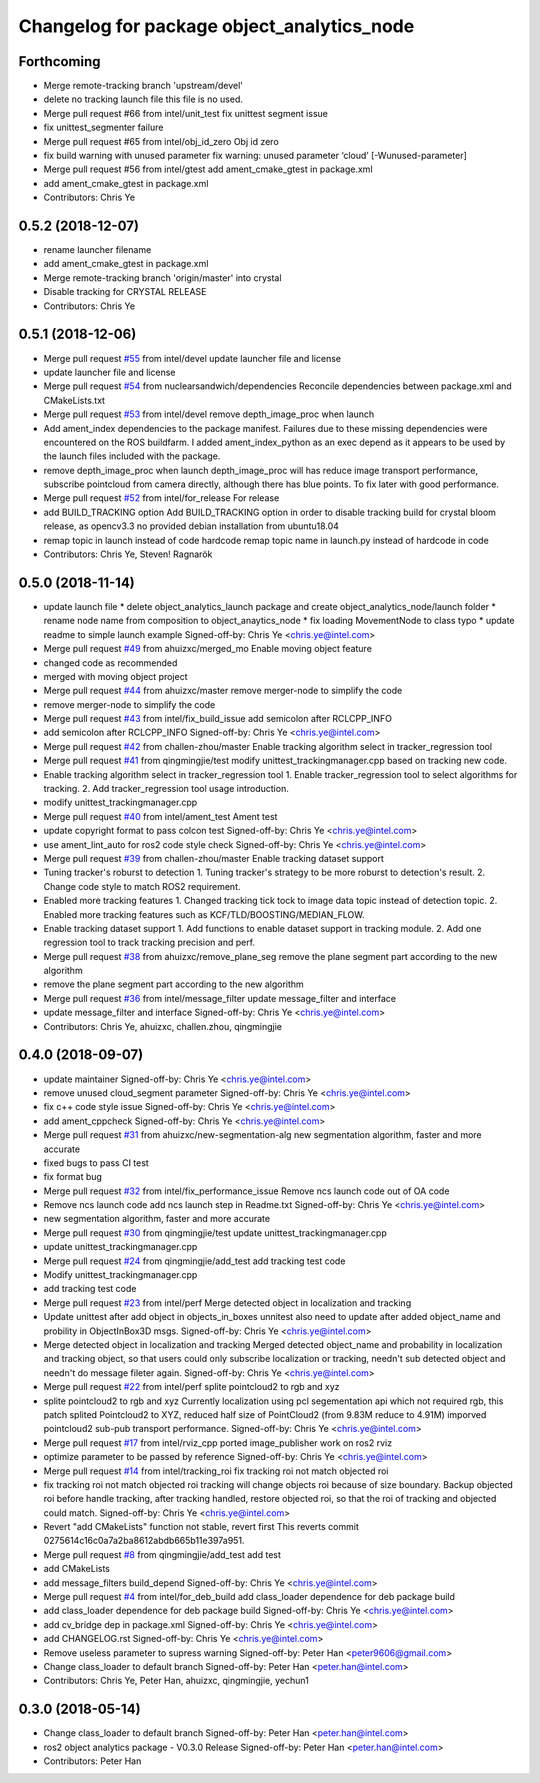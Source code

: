 ^^^^^^^^^^^^^^^^^^^^^^^^^^^^^^^^^^^^^^^^^^^
Changelog for package object_analytics_node
^^^^^^^^^^^^^^^^^^^^^^^^^^^^^^^^^^^^^^^^^^^

Forthcoming
-----------
* Merge remote-tracking branch 'upstream/devel'
* delete no tracking launch file
  this file is no used.
* Merge pull request #66 from intel/unit_test
  fix unittest segment issue
* fix unittest_segmenter failure
* Merge pull request #65 from intel/obj_id_zero
  Obj id zero
* fix build warning with unused parameter
  fix warning: unused parameter ‘cloud’ [-Wunused-parameter]
* Merge pull request #56 from intel/gtest
  add ament_cmake_gtest in package.xml
* add ament_cmake_gtest in package.xml
* Contributors: Chris Ye

0.5.2 (2018-12-07)
------------------
* rename launcher filename
* add ament_cmake_gtest in package.xml
* Merge remote-tracking branch 'origin/master' into crystal
* Disable tracking for CRYSTAL RELEASE
* Contributors: Chris Ye

0.5.1 (2018-12-06)
------------------
* Merge pull request `#55 <https://github.com/intel/ros2_object_analytics/issues/55>`_ from intel/devel
  update launcher file and license
* update launcher file and license
* Merge pull request `#54 <https://github.com/intel/ros2_object_analytics/issues/54>`_ from nuclearsandwich/dependencies
  Reconcile dependencies between package.xml and CMakeLists.txt
* Merge pull request `#53 <https://github.com/intel/ros2_object_analytics/issues/53>`_ from intel/devel
  remove depth_image_proc when launch
* Add ament_index dependencies to the package manifest.
  Failures due to these missing dependencies were encountered on the ROS
  buildfarm. I added ament_index_python as an exec depend as it appears to
  be used by the launch files included with the package.
* remove depth_image_proc when launch
  depth_image_proc will has reduce image transport performance, subscribe pointcloud from camera directly, although there has blue points. To fix later with good performance.
* Merge pull request `#52 <https://github.com/intel/ros2_object_analytics/issues/52>`_ from intel/for_release
  For release
* add BUILD_TRACKING option
  Add BUILD_TRACKING option in order to disable tracking build for crystal bloom release, as opencv3.3 no provided debian installation from ubuntu18.04
* remap topic in launch instead of code hardcode
  remap topic name in launch.py instead of hardcode in code
* Contributors: Chris Ye, Steven! Ragnarök

0.5.0 (2018-11-14)
------------------
* update launch file
  * delete object_analytics_launch package and create object_analytics_node/launch folder
  * rename node name from composition to object_anaytics_node
  * fix loading MovementNode to class typo
  * update readme to simple launch example
  Signed-off-by: Chris Ye <chris.ye@intel.com>
* Merge pull request `#49 <https://github.com/yechun1/ros2_object_analytics/issues/49>`_ from ahuizxc/merged_mo
  Enable moving object feature
* changed code as recommended
* merged with moving object project
* Merge pull request `#44 <https://github.com/yechun1/ros2_object_analytics/issues/44>`_ from ahuizxc/master
  remove merger-node to simplify the code
* remove merger-node to simplify the code
* Merge pull request `#43 <https://github.com/yechun1/ros2_object_analytics/issues/43>`_ from intel/fix_build_issue
  add semicolon after RCLCPP_INFO
* add semicolon after RCLCPP_INFO
  Signed-off-by: Chris Ye <chris.ye@intel.com>
* Merge pull request `#42 <https://github.com/yechun1/ros2_object_analytics/issues/42>`_ from challen-zhou/master
  Enable tracking algorithm select in tracker_regression tool
* Merge pull request `#41 <https://github.com/yechun1/ros2_object_analytics/issues/41>`_ from qingmingjie/test
  modify unittest_trackingmanager.cpp based on tracking new code.
* Enable tracking algorithm select in tracker_regression tool
  1. Enable tracker_regression tool to select algorithms for tracking.
  2. Add tracker_regression tool usage introduction.
* modify unittest_trackingmanager.cpp
* Merge pull request `#40 <https://github.com/yechun1/ros2_object_analytics/issues/40>`_ from intel/ament_test
  Ament test
* update copyright format to pass colcon test
  Signed-off-by: Chris Ye <chris.ye@intel.com>
* use ament_lint_auto for ros2 code style check
  Signed-off-by: Chris Ye <chris.ye@intel.com>
* Merge pull request `#39 <https://github.com/yechun1/ros2_object_analytics/issues/39>`_ from challen-zhou/master
  Enable tracking dataset support
* Tuning tracker's roburst to detection
  1. Tuning tracker's strategy to be more roburst to detection's result.
  2. Change code style to match ROS2 requirement.
* Enabled more tracking features
  1. Changed tracking tick tock to image data topic instead of detection topic.
  2. Enabled more tracking features such as KCF/TLD/BOOSTING/MEDIAN_FLOW.
* Enable tracking dataset support
  1. Add functions to enable dataset support in tracking module.
  2. Add one regression tool to track tracking precision and perf.
* Merge pull request `#38 <https://github.com/yechun1/ros2_object_analytics/issues/38>`_ from ahuizxc/remove_plane_seg
  remove the plane segment part according to the new algorithm
* remove the plane segment part according to the new algorithm
* Merge pull request `#36 <https://github.com/yechun1/ros2_object_analytics/issues/36>`_ from intel/message_filter
  update message_filter and interface
* update message_filter and interface
  Signed-off-by: Chris Ye <chris.ye@intel.com>
* Contributors: Chris Ye, ahuizxc, challen.zhou, qingmingjie

0.4.0 (2018-09-07)
------------------
* update maintainer
  Signed-off-by: Chris Ye <chris.ye@intel.com>
* remove unused cloud_segment parameter
  Signed-off-by: Chris Ye <chris.ye@intel.com>
* fix c++ code style issue
  Signed-off-by: Chris Ye <chris.ye@intel.com>
* add ament_cppcheck
  Signed-off-by: Chris Ye <chris.ye@intel.com>
* Merge pull request `#31 <https://github.com/intel/ros2_object_analytics/issues/31>`_ from ahuizxc/new-segmentation-alg
  new segmentation algorithm, faster and more accurate
* fixed bugs to pass CI test
* fix format bug
* Merge pull request `#32 <https://github.com/intel/ros2_object_analytics/issues/32>`_ from intel/fix_performance_issue
  Remove ncs launch code out of OA code
* Remove ncs launch code
  add ncs launch step in Readme.txt
  Signed-off-by: Chris Ye <chris.ye@intel.com>
* new segmentation algorithm, faster and more accurate
* Merge pull request `#30 <https://github.com/intel/ros2_object_analytics/issues/30>`_ from qingmingjie/test
  update unittest_trackingmanager.cpp
* update unittest_trackingmanager.cpp
* Merge pull request `#24 <https://github.com/intel/ros2_object_analytics/issues/24>`_ from qingmingjie/add_test
  add tracking test code
* Modify unittest_trackingmanager.cpp
* add tracking test code
* Merge pull request `#23 <https://github.com/intel/ros2_object_analytics/issues/23>`_ from intel/perf
  Merge detected object in localization and tracking
* Update unittest after add object in objects_in_boxes
  unnitest also need to update after added object_name and probility in ObjectInBox3D msgs.
  Signed-off-by: Chris Ye <chris.ye@intel.com>
* Merge detected object in localization and tracking
  Merged detected object_name and probability in localization and tracking object,
  so that users could only subscribe localization or tracking, needn't sub detected object
  and needn't do message fileter again.
  Signed-off-by: Chris Ye <chris.ye@intel.com>
* Merge pull request `#22 <https://github.com/intel/ros2_object_analytics/issues/22>`_ from intel/perf
  splite pointcloud2 to rgb and xyz
* splite pointcloud2 to rgb and xyz
  Currently localization using pcl segementation api which not required rgb,
  this patch splited Pointcloud2 to XYZ, reduced half size of PointCloud2 (from 9.83M reduce to 4.91M)
  imporved pointcloud2 sub-pub transport performance.
  Signed-off-by: Chris Ye <chris.ye@intel.com>
* Merge pull request `#17 <https://github.com/intel/ros2_object_analytics/issues/17>`_ from intel/rviz_cpp
  ported image_publisher work on ros2 rviz
* optimize parameter to be passed by reference
  Signed-off-by: Chris Ye <chris.ye@intel.com>
* Merge pull request `#14 <https://github.com/intel/ros2_object_analytics/issues/14>`_ from intel/tracking_roi
  fix tracking roi not match objected roi
* fix tracking roi not match objected roi
  tracking will change objects roi because of size boundary.
  Backup objected roi before handle tracking, after tracking handled, restore objected roi,
  so that the roi of tracking and objected could match.
  Signed-off-by: Chris Ye <chris.ye@intel.com>
* Revert "add CMakeLists"
  function not stable, revert first
  This reverts commit 0275614c16c0a7a2ba8612abdb665b11e397a951.
* Merge pull request `#8 <https://github.com/intel/ros2_object_analytics/issues/8>`_ from qingmingjie/add_test
  add test
* add CMakeLists
* add message_filters build_depend
  Signed-off-by: Chris Ye <chris.ye@intel.com>
* Merge pull request `#4 <https://github.com/intel/ros2_object_analytics/issues/4>`_ from intel/for_deb_build
  add class_loader dependence for deb package build
* add class_loader dependence for deb package build
  Signed-off-by: Chris Ye <chris.ye@intel.com>
* add cv_bridge dep in package.xml
  Signed-off-by: Chris Ye <chris.ye@intel.com>
* add CHANGELOG.rst
  Signed-off-by: Chris Ye <chris.ye@intel.com>
* Remove useless parameter to supress warning
  Signed-off-by: Peter Han <peter9606@gmail.com>
* Change class_loader to default branch
  Signed-off-by: Peter Han <peter.han@intel.com>
* Contributors: Chris Ye, Peter Han, ahuizxc, qingmingjie, yechun1

0.3.0 (2018-05-14)
------------------
* Change class_loader to default branch
  Signed-off-by: Peter Han <peter.han@intel.com>
* ros2 object analytics package - V0.3.0 Release
  Signed-off-by: Peter Han <peter.han@intel.com>
* Contributors: Peter Han

